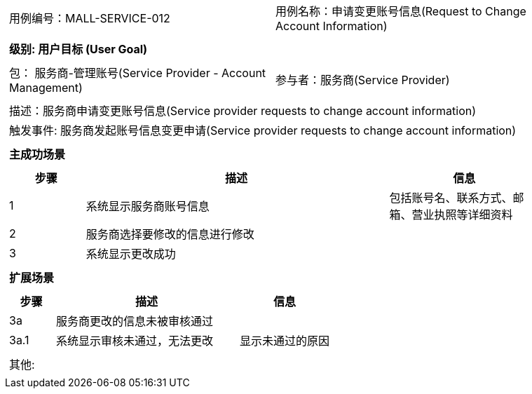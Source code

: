 
[cols="1a"]
|===

|
[frame="none"]
[cols="1,1"]
!===
! 用例编号：MALL-SERVICE-012
! 用例名称：申请变更账号信息(Request to Change Account Information)

|
[frame="none"]
[cols="1", options="header"]
!===
! 级别: 用户目标 (User Goal)
!===

|
[frame="none"]
[cols="2"]
!===
! 包： 服务商-管理账号(Service Provider - Account Management)
! 参与者：服务商(Service Provider)
!===

|
[frame="none"]
[cols="1"]
!===
! 描述：服务商申请变更账号信息(Service provider requests to change account information)
! 触发事件: 服务商发起账号信息变更申请(Service provider requests to change account information)
!===

|
[frame="none"]
[cols="1", options="header"]
!===
! 主成功场景
!===

|
[frame="none"]
[cols="1,4,2", options="header"]
!===
! 步骤 ! 描述 ! 信息


! 1
! 系统显示服务商账号信息
! 包括账号名、联系方式、邮箱、营业执照等详细资料

! 2
! 服务商选择要修改的信息进行修改
!

! 3
! 系统显示更改成功
!



!===

|
[frame="none"]
[cols="1", options="header"]
!===
! 扩展场景
!===

|
[frame="none"]
[cols="1,4,2", options="header"]

!===
! 步骤 ! 描述 ! 信息

! 3a
! 服务商更改的信息未被审核通过
!

! 3a.1
! 系统显示审核未通过，无法更改
! 显示未通过的原因


!===

|
[frame="none"]
[cols="1"]
!===
! 其他:
!===
|===
